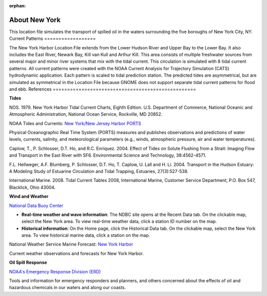 :orphan:

.. _new_york_harbor_tech:

About New York
^^^^^^^^^^^^^^^^^^^^^^^^^^^^^^^^^^^^^^^^^^^

This location file simulates the transport of spilled oil in the waters surrounding the five boroughs of New York City, NY.
Current Patterns
==================

The New York Harbor Location File extends from the Lower Hudson River and Upper Bay to the Lower Bay. It also includes the East River, Newark Bay, Kill van Kull and Arthur Kill. This area consists of multiple freshwater sources from several major and minor river systems that mix with the tidal current. This circulation is simulated with 8 tidal current patterns. All current patterns were created with the NOAA Current Analysis for Trajectory Simulation (CATS) hydrodynamic application. Each pattern is scaled to tidal prediction station. The predicted tides are asymmetrical, but are simulated as symmetrical in the Location File because GNOME does not support separate tidal current patterns for flood and ebb. 
References
==================================================


**Tides**

NOS. 1979. New York Harbor Tidal Current Charts, Eighth Edition. U.S. Department of Commerce, National Oceanic and Atmospheric Administration, National Ocean Service, Rockville, MD 20852.

.. _New York/New Jersey Harbor PORTS: http://tidesandcurrents.noaa.gov/ports/index.shtml?port=ny

NOAA Tides and Currents: `New York/New Jersey Harbor PORTS`_

Physical Oceanographic Real Time System (PORTS) measures and publishes observations and predictions of water levels, currents, salinity, and meteorological parameters (e.g., winds, atmospheric pressure, air and water temperatures).

Caplow, T., P. Schlosser, D.T. Ho, and R.C. Enriquez. 2004. Effect of Tides on Solute Flushing from a Strait: Imaging Flow and Transport in the East River with SF6. Environmental Science and Technology, 38:4562-4571.

F.L. Hellweger, A.F. Blumberg, P. Schlosser, D.T. Ho, T. Caplow, U. Lall and H. Li. 2004. Transport in the Hudson Estuary: A Modeling Study of Estuarine Circulation and Tidal Trapping, Estuaries, 27(3):527-538.

International Marine. 2008. Tidal Current Tables 2008, International Marine, Customer Service Department, P.O. Box 547, Blacklick, Ohio 43004.


**Wind and Weather**

.. _National Data Buoy Center: http://www.ndbc.noaa.gov/

`National Data Buoy Center`_

* **Real-time weather and wave information**: The NDBC site opens at the Recent Data tab. On the clickable map, select the New York area. To view real-time weather data, click a station ID number on the map.

* **Historical information**: On the Home page, click the Historical Data tab. On the clickable map, select the New York area. To view historical marine data, click a station on the map.


.. _New York Harbor: http://forecast.weather.gov/shmrn.php?mz=anz338

National Weather Service Marine Forecast: `New York Harbor`_

Current weather observations and forecasts for New York Harbor.


**Oil Spill Response**

.. _NOAA's Emergency Response Division (ERD): http://response.restoration.noaa.gov

`NOAA's Emergency Response Division (ERD)`_

Tools and information for emergency responders and planners, and others concerned about the effects of oil and hazardous chemicals in our waters and along our coasts.

